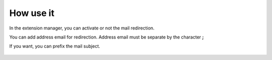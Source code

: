 How use it
==========

In the extension manager, you can activate or not the mail redirection.

You can add address email for redirection. Address email must be separate by the character **;**

If you want, you can prefix the mail subject.

.. figure:: ../Images/extensionmanager.png
